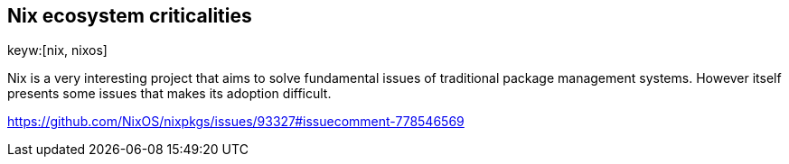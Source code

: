 == Nix ecosystem criticalities
keyw:[nix, nixos]

Nix is a very interesting project that aims to solve fundamental issues of
traditional package management systems.
However itself presents some issues that makes its adoption difficult.

https://github.com/NixOS/nixpkgs/issues/93327#issuecomment-778546569


